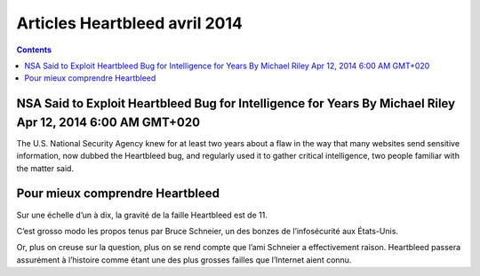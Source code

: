 ﻿

.. _articles_heartbleed_avril_2014:

===============================
Articles Heartbleed avril 2014
===============================


.. contents::
   :depth: 3


NSA Said to Exploit Heartbleed Bug for Intelligence for Years By Michael Riley Apr 12, 2014 6:00 AM GMT+020
============================================================================================================

.. seealso::

   - http://www.bloomberg.com/news/2014-04-11/nsa-said-to-have-used-heartbleed-bug-exposing-consumers.html


The U.S. National Security Agency knew for at least two years about a 
flaw in the way that many websites send sensitive information, now dubbed 
the Heartbleed bug, and regularly used it to gather critical intelligence, 
two people familiar with the matter said. 



Pour mieux comprendre Heartbleed
=================================

.. seealso::

   - http://branchez-vous.com/2014/04/14/pour-mieux-comprendre-heartbleed/


Sur une échelle d’un à dix, la gravité de la faille Heartbleed est de 11. 

C’est grosso modo les propos tenus par Bruce Schneier, un des bonzes de 
l’infosécurité aux États-Unis.

Or, plus on creuse sur la question, plus on se rend compte que l’ami 
Schneier a effectivement raison. Heartbleed passera assurément à l’histoire 
comme étant une des plus grosses failles que l’Internet aient connu.

